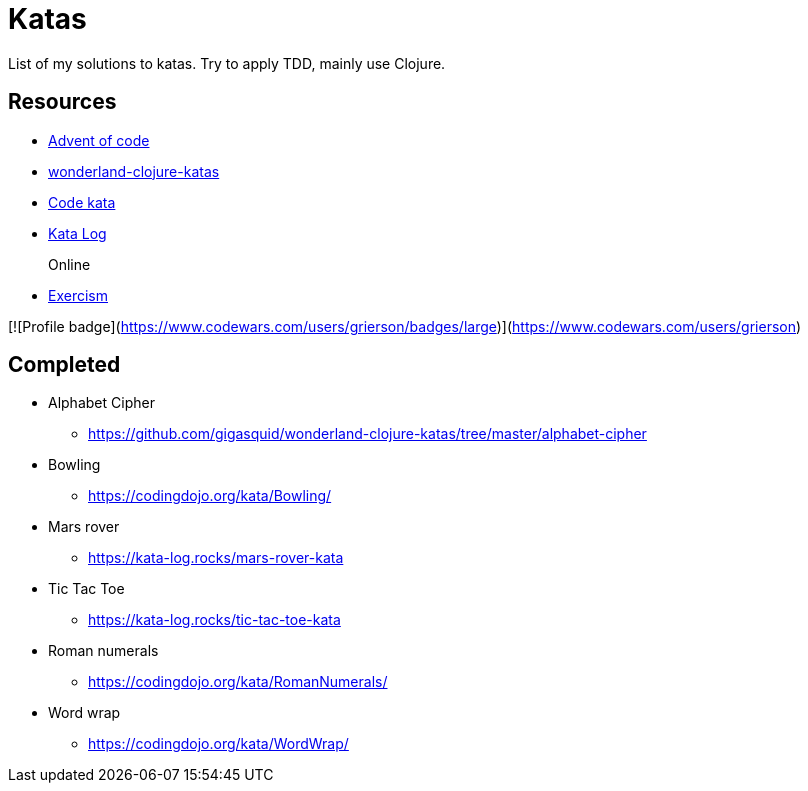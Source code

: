 = Katas

List of my solutions to katas.
Try to apply TDD, mainly use Clojure.

== Resources

* https://adventofcode.com[Advent of code]
* https://github.com/gigasquid/wonderland-clojure-katas[wonderland-clojure-katas]
* http://codekata.com[Code kata]
* https://kata-log.rocks/[Kata Log]

Online::
* https://exercism.io/my/tracks[Exercism]

[![Profile badge](https://www.codewars.com/users/grierson/badges/large)](https://www.codewars.com/users/grierson)

== Completed

* Alphabet Cipher
- https://github.com/gigasquid/wonderland-clojure-katas/tree/master/alphabet-cipher
* Bowling
- https://codingdojo.org/kata/Bowling/
* Mars rover
- https://kata-log.rocks/mars-rover-kata
* Tic Tac Toe
- https://kata-log.rocks/tic-tac-toe-kata
* Roman numerals 
- https://codingdojo.org/kata/RomanNumerals/
* Word wrap
- https://codingdojo.org/kata/WordWrap/



